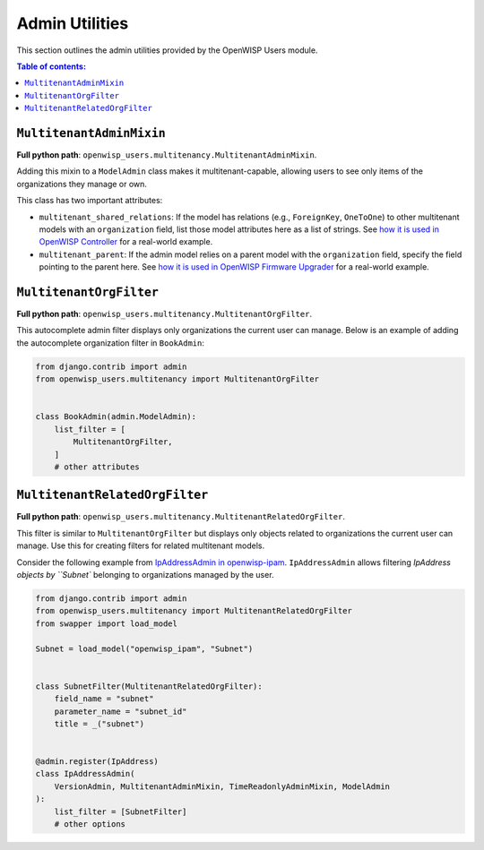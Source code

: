 Admin Utilities
===============

This section outlines the admin utilities provided by the OpenWISP Users module.

.. contents:: **Table of contents**:
    :depth: 2
    :local:

``MultitenantAdminMixin``
-------------------------

**Full python path**: ``openwisp_users.multitenancy.MultitenantAdminMixin``.

Adding this mixin to a ``ModelAdmin`` class makes it multitenant-capable, allowing users
to see only items of the organizations they manage or own.

This class has two important attributes:

- ``multitenant_shared_relations``: If the model has relations (e.g., ``ForeignKey``,
  ``OneToOne``) to other multitenant models with an ``organization`` field, list those
  model attributes here as a list of strings. See `how it is used in OpenWISP Controller
  <https://github.com/openwisp/openwisp-controller/search?q=multitenant_shared_relations>`_
  for a real-world example.
- ``multitenant_parent``: If the admin model relies on a parent model with the
  ``organization`` field, specify the field pointing to the parent here. See `how it is
  used in OpenWISP Firmware Upgrader
  <https://github.com/openwisp/openwisp-firmware-upgrader/search?q=multitenant_parent>`_
  for a real-world example.

``MultitenantOrgFilter``
------------------------

**Full python path**: ``openwisp_users.multitenancy.MultitenantOrgFilter``.

This autocomplete admin filter displays only organizations the current user can manage.
Below is an example of adding the autocomplete organization filter in ``BookAdmin``:

.. code-block:: python

    from django.contrib import admin
    from openwisp_users.multitenancy import MultitenantOrgFilter


    class BookAdmin(admin.ModelAdmin):
        list_filter = [
            MultitenantOrgFilter,
        ]
        # other attributes

``MultitenantRelatedOrgFilter``
-------------------------------

**Full python path**: ``openwisp_users.multitenancy.MultitenantRelatedOrgFilter``.

This filter is similar to ``MultitenantOrgFilter`` but displays only objects related to
organizations the current user can manage. Use this for creating filters for related
multitenant models.

Consider the following example from `IpAddressAdmin in openwisp-ipam
<https://github.com/openwisp/openwisp-ipam/blob/956d9d25fc1ac339cb148ec7faf80046cc14be37/openwisp_ipam/admin.py#L216-L227>`_.
``IpAddressAdmin`` allows filtering `IpAddress objects by ``Subnet`` belonging to
organizations managed by the user.

.. code-block:: python

    from django.contrib import admin
    from openwisp_users.multitenancy import MultitenantRelatedOrgFilter
    from swapper import load_model

    Subnet = load_model("openwisp_ipam", "Subnet")


    class SubnetFilter(MultitenantRelatedOrgFilter):
        field_name = "subnet"
        parameter_name = "subnet_id"
        title = _("subnet")


    @admin.register(IpAddress)
    class IpAddressAdmin(
        VersionAdmin, MultitenantAdminMixin, TimeReadonlyAdminMixin, ModelAdmin
    ):
        list_filter = [SubnetFilter]
        # other options
